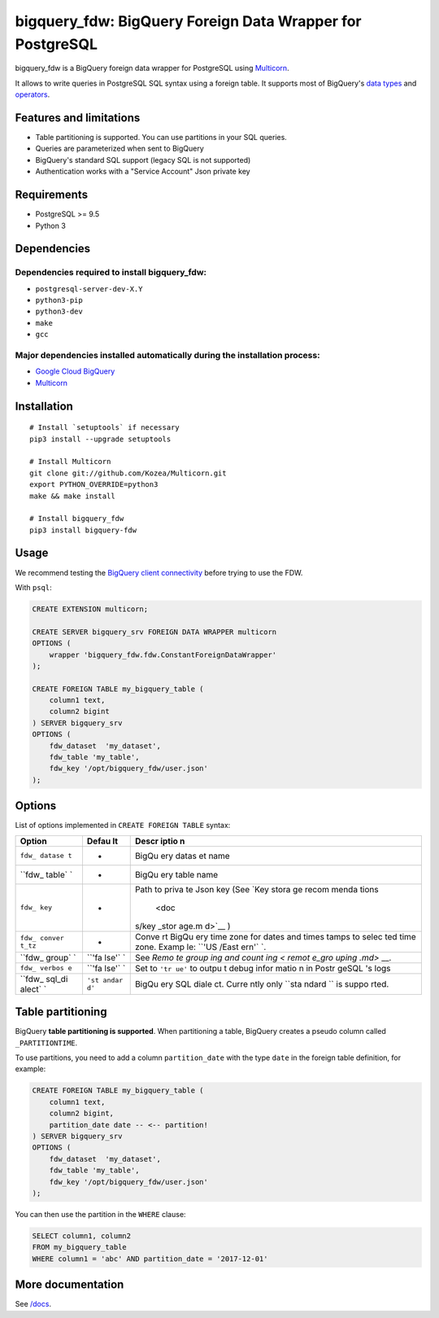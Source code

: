 bigquery\_fdw: BigQuery Foreign Data Wrapper for PostgreSQL
===========================================================

bigquery\_fdw is a BigQuery foreign data wrapper for PostgreSQL using
`Multicorn <https://github.com/Kozea/Multicorn>`__.

It allows to write queries in PostgreSQL SQL syntax using a foreign
table. It supports most of BigQuery's `data
types <docs/data_types.md>`__ and `operators <docs/operators.md>`__.

Features and limitations
------------------------

-  Table partitioning is supported. You can use partitions in your SQL
   queries.
-  Queries are parameterized when sent to BigQuery
-  BigQuery's standard SQL support (legacy SQL is not supported)
-  Authentication works with a "Service Account" Json private key

Requirements
------------

-  PostgreSQL >= 9.5
-  Python 3

Dependencies
------------

Dependencies required to install bigquery\_fdw:
~~~~~~~~~~~~~~~~~~~~~~~~~~~~~~~~~~~~~~~~~~~~~~~

-  ``postgresql-server-dev-X.Y``
-  ``python3-pip``
-  ``python3-dev``
-  ``make``
-  ``gcc``

Major dependencies installed automatically during the installation process:
~~~~~~~~~~~~~~~~~~~~~~~~~~~~~~~~~~~~~~~~~~~~~~~~~~~~~~~~~~~~~~~~~~~~~~~~~~~

-  `Google Cloud
   BigQuery <https://pypi.org/project/google-cloud-bigquery/>`__
-  `Multicorn <https://github.com/Kozea/Multicorn>`__

Installation
------------

::

    # Install `setuptools` if necessary
    pip3 install --upgrade setuptools

    # Install Multicorn
    git clone git://github.com/Kozea/Multicorn.git
    export PYTHON_OVERRIDE=python3
    make && make install

    # Install bigquery_fdw
    pip3 install bigquery-fdw

Usage
-----

We recommend testing the `BigQuery client
connectivity <docs/test_client.md>`__ before trying to use the FDW.

With ``psql``:

.. code:: sql

    CREATE EXTENSION multicorn;

    CREATE SERVER bigquery_srv FOREIGN DATA WRAPPER multicorn
    OPTIONS (
        wrapper 'bigquery_fdw.fdw.ConstantForeignDataWrapper'
    );

    CREATE FOREIGN TABLE my_bigquery_table (
        column1 text,
        column2 bigint
    ) SERVER bigquery_srv
    OPTIONS (
        fdw_dataset  'my_dataset',
        fdw_table 'my_table',
        fdw_key '/opt/bigquery_fdw/user.json'
    );

Options
-------

List of options implemented in ``CREATE FOREIGN TABLE`` syntax:

+--------+-------+-------+
| Option | Defau | Descr |
|        | lt    | iptio |
|        |       | n     |
+========+=======+=======+
| ``fdw_ | -     | BigQu |
| datase |       | ery   |
| t``    |       | datas |
|        |       | et    |
|        |       | name  |
+--------+-------+-------+
| ``fdw_ | -     | BigQu |
| table` |       | ery   |
| `      |       | table |
|        |       | name  |
+--------+-------+-------+
| ``fdw_ | -     | Path  |
| key``  |       | to    |
|        |       | priva |
|        |       | te    |
|        |       | Json  |
|        |       | key   |
|        |       | (See  |
|        |       | `Key  |
|        |       | stora |
|        |       | ge    |
|        |       | recom |
|        |       | menda |
|        |       | tions |
|        |       |  <doc |
|        |       | s/key |
|        |       | _stor |
|        |       | age.m |
|        |       | d>`__ |
|        |       | )     |
+--------+-------+-------+
| ``fdw_ | -     | Conve |
| conver |       | rt    |
| t_tz`` |       | BigQu |
|        |       | ery   |
|        |       | time  |
|        |       | zone  |
|        |       | for   |
|        |       | dates |
|        |       | and   |
|        |       | times |
|        |       | tamps |
|        |       | to    |
|        |       | selec |
|        |       | ted   |
|        |       | time  |
|        |       | zone. |
|        |       | Examp |
|        |       | le:   |
|        |       | ``'US |
|        |       | /East |
|        |       | ern'` |
|        |       | `.    |
+--------+-------+-------+
| ``fdw_ | ``'fa | See   |
| group` | lse'` | `Remo |
| `      | `     | te    |
|        |       | group |
|        |       | ing   |
|        |       | and   |
|        |       | count |
|        |       | ing < |
|        |       | remot |
|        |       | e_gro |
|        |       | uping |
|        |       | .md>` |
|        |       | __.   |
+--------+-------+-------+
| ``fdw_ | ``'fa | Set   |
| verbos | lse'` | to    |
| e``    | `     | ``'tr |
|        |       | ue'`` |
|        |       | to    |
|        |       | outpu |
|        |       | t     |
|        |       | debug |
|        |       | infor |
|        |       | matio |
|        |       | n     |
|        |       | in    |
|        |       | Postr |
|        |       | geSQL |
|        |       | 's    |
|        |       | logs  |
+--------+-------+-------+
| ``fdw_ | ``'st | BigQu |
| sql_di | andar | ery   |
| alect` | d'``  | SQL   |
| `      |       | diale |
|        |       | ct.   |
|        |       | Curre |
|        |       | ntly  |
|        |       | only  |
|        |       | ``sta |
|        |       | ndard |
|        |       | ``    |
|        |       | is    |
|        |       | suppo |
|        |       | rted. |
+--------+-------+-------+

Table partitioning
------------------

BigQuery **table partitioning is supported**. When partitioning a table,
BigQuery creates a pseudo column called ``_PARTITIONTIME``.

To use partitions, you need to add a column ``partition_date`` with the
type ``date`` in the foreign table definition, for example:

.. code:: sql

    CREATE FOREIGN TABLE my_bigquery_table (
        column1 text,
        column2 bigint,
        partition_date date -- <-- partition!
    ) SERVER bigquery_srv
    OPTIONS (
        fdw_dataset  'my_dataset',
        fdw_table 'my_table',
        fdw_key '/opt/bigquery_fdw/user.json'
    );

You can then use the partition in the ``WHERE`` clause:

.. code:: sql

    SELECT column1, column2
    FROM my_bigquery_table
    WHERE column1 = 'abc' AND partition_date = '2017-12-01'

More documentation
------------------

See `/docs </docs>`__.


